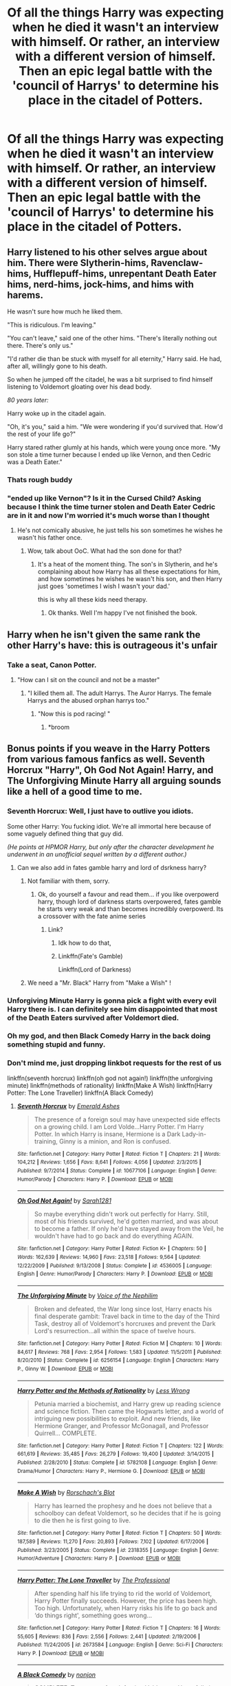 #+TITLE: Of all the things Harry was expecting when he died it wasn't an interview with himself. Or rather, an interview with a different version of himself. Then an epic legal battle with the 'council of Harrys' to determine his place in the citadel of Potters.

* Of all the things Harry was expecting when he died it wasn't an interview with himself. Or rather, an interview with a different version of himself. Then an epic legal battle with the 'council of Harrys' to determine his place in the citadel of Potters.
:PROPERTIES:
:Author: swayinit
:Score: 103
:DateUnix: 1592869514.0
:DateShort: 2020-Jun-23
:FlairText: Prompt
:END:

** Harry listened to his other selves argue about him. There were Slytherin-hims, Ravenclaw-hims, Hufflepuff-hims, unrepentant Death Eater hims, nerd-hims, jock-hims, and hims with harems.

He wasn't sure how much he liked them.

"This is ridiculous. I'm leaving."

"You can't leave," said one of the other hims. "There's literally nothing out there. There's only us."

"I'd rather die than be stuck with myself for all eternity," Harry said. He had, after all, willingly gone to his death.

So when he jumped off the citadel, he was a bit surprised to find himself listening to Voldemort gloating over his dead body.

/80 years later:/

Harry woke up in the citadel again.

"Oh, it's you," said a him. "We were wondering if you'd survived that. How'd the rest of your life go?"

Harry stared rather glumly at his hands, which were young once more. "My son stole a time turner because I ended up like Vernon, and then Cedric was a Death Eater."
:PROPERTIES:
:Author: kenneth1221
:Score: 77
:DateUnix: 1592879759.0
:DateShort: 2020-Jun-23
:END:

*** Thats rough buddy
:PROPERTIES:
:Author: Gotnulive
:Score: 27
:DateUnix: 1592897023.0
:DateShort: 2020-Jun-23
:END:


*** "ended up like Vernon"? Is it in the Cursed Child? Asking because I think the time turner stolen and Death Eater Cedric are in it and now I'm worried it's much worse than I thought
:PROPERTIES:
:Author: MoleOfWar
:Score: 5
:DateUnix: 1592915101.0
:DateShort: 2020-Jun-23
:END:

**** He's not comically abusive, he just tells his son sometimes he wishes he wasn't his father once.
:PROPERTIES:
:Author: kenneth1221
:Score: 9
:DateUnix: 1592915218.0
:DateShort: 2020-Jun-23
:END:

***** Wow, talk about OoC. What had the son done for that?
:PROPERTIES:
:Author: MoleOfWar
:Score: 8
:DateUnix: 1592918749.0
:DateShort: 2020-Jun-23
:END:

****** It's a heat of the moment thing. The son's in Slytherin, and he's complaining about how Harry has all these expectations for him, and how sometimes he wishes he wasn't his son, and then Harry just goes 'sometimes I wish I wasn't your dad.'

this is why all these kids need therapy.
:PROPERTIES:
:Author: kenneth1221
:Score: 6
:DateUnix: 1592918823.0
:DateShort: 2020-Jun-23
:END:

******* Ok thanks. Well I'm happy I've not finished the book.
:PROPERTIES:
:Author: MoleOfWar
:Score: 5
:DateUnix: 1592918925.0
:DateShort: 2020-Jun-23
:END:


** Harry when he isn't given the same rank the other Harry's have: this is outrageous it's unfair
:PROPERTIES:
:Author: TimeTurner394
:Score: 45
:DateUnix: 1592873515.0
:DateShort: 2020-Jun-23
:END:

*** Take a seat, Canon Potter.
:PROPERTIES:
:Author: WebCrusader_5
:Score: 44
:DateUnix: 1592875546.0
:DateShort: 2020-Jun-23
:END:

**** "How can I sit on the council and not be a master"
:PROPERTIES:
:Author: fuckwhotookmyname2
:Score: 35
:DateUnix: 1592881860.0
:DateShort: 2020-Jun-23
:END:

***** "I killed them all. The adult Harrys. The Auror Harrys. The female Harrys and the abused orphan harrys too."
:PROPERTIES:
:Author: Uncommonality
:Score: 12
:DateUnix: 1592936643.0
:DateShort: 2020-Jun-23
:END:

****** "Now this is pod racing! "
:PROPERTIES:
:Author: brassbirch
:Score: 2
:DateUnix: 1592959523.0
:DateShort: 2020-Jun-24
:END:

******* *broom
:PROPERTIES:
:Author: MoleOfWar
:Score: 1
:DateUnix: 1592997060.0
:DateShort: 2020-Jun-24
:END:


** Bonus points if you weave in the Harry Potters from various famous fanfics as well. Seventh Horcrux "Harry", Oh God Not Again! Harry, and The Unforgiving Minute Harry all arguing sounds like a hell of a good time to me.
:PROPERTIES:
:Author: bgottfried91
:Score: 37
:DateUnix: 1592873251.0
:DateShort: 2020-Jun-23
:END:

*** Seventh Horcrux: Well, I just have to outlive you idiots.

Some other Harry: You fucking idiot. We're all immortal here because of some vaguely defined thing that guy did.

/(He points at HPMOR Harry, but only after the character development he underwent in an unofficial sequel written by a different author.)/
:PROPERTIES:
:Author: kenneth1221
:Score: 42
:DateUnix: 1592873546.0
:DateShort: 2020-Jun-23
:END:

**** Can we also add in fates gamble harry and lord of dsrkness harry?
:PROPERTIES:
:Author: shadowyeager
:Score: 8
:DateUnix: 1592883563.0
:DateShort: 2020-Jun-23
:END:

***** Not familiar with them, sorry.
:PROPERTIES:
:Author: kenneth1221
:Score: 5
:DateUnix: 1592883699.0
:DateShort: 2020-Jun-23
:END:

****** Ok, do yourself a favour and read them... if you like overpowerd harry, though lord of darkness starts overpowered, fates gamble he starts very weak and than becomes incredibly overpowerd. Its a crossover with the fate anime series
:PROPERTIES:
:Author: shadowyeager
:Score: 6
:DateUnix: 1592883826.0
:DateShort: 2020-Jun-23
:END:

******* Link?
:PROPERTIES:
:Author: Green_Ghost18
:Score: 3
:DateUnix: 1592892026.0
:DateShort: 2020-Jun-23
:END:

******** Idk how to do that,
:PROPERTIES:
:Author: shadowyeager
:Score: 2
:DateUnix: 1592917273.0
:DateShort: 2020-Jun-23
:END:


******** Linkffn(Fate's Gamble)

Linkffn(Lord of Darkness)
:PROPERTIES:
:Author: Uncommonality
:Score: 2
:DateUnix: 1592936732.0
:DateShort: 2020-Jun-23
:END:


***** We need a "Mr. Black" Harry from "Make a Wish" !
:PROPERTIES:
:Author: MoleOfWar
:Score: 3
:DateUnix: 1592915172.0
:DateShort: 2020-Jun-23
:END:


*** Unforgiving Minute Harry is gonna pick a fight with every evil Harry there is. I can definitely see him disappointed that most of the Death Eaters survived after Voldemort died.
:PROPERTIES:
:Author: SubspaceEmbassy
:Score: 12
:DateUnix: 1592885890.0
:DateShort: 2020-Jun-23
:END:


*** Oh my god, and then Black Comedy Harry in the back doing something stupid and funny.
:PROPERTIES:
:Author: thecrazychatlady
:Score: 11
:DateUnix: 1592897605.0
:DateShort: 2020-Jun-23
:END:


*** Don't mind me, just dropping linkbot requests for the rest of us

linkffn(seventh horcrux) linkffn(oh god not again!) linkffn(the unforgiving minute) linkffn(methods of rationality) linkffn(Make A Wish) linkffn(Harry Potter: The Lone Traveller) linkffn(A Black Comedy)
:PROPERTIES:
:Author: nolacola
:Score: 4
:DateUnix: 1592916327.0
:DateShort: 2020-Jun-23
:END:

**** [[https://www.fanfiction.net/s/10677106/1/][*/Seventh Horcrux/*]] by [[https://www.fanfiction.net/u/4112736/Emerald-Ashes][/Emerald Ashes/]]

#+begin_quote
  The presence of a foreign soul may have unexpected side effects on a growing child. I am Lord Volde...Harry Potter. I'm Harry Potter. In which Harry is insane, Hermione is a Dark Lady-in-training, Ginny is a minion, and Ron is confused.
#+end_quote

^{/Site/:} ^{fanfiction.net} ^{*|*} ^{/Category/:} ^{Harry} ^{Potter} ^{*|*} ^{/Rated/:} ^{Fiction} ^{T} ^{*|*} ^{/Chapters/:} ^{21} ^{*|*} ^{/Words/:} ^{104,212} ^{*|*} ^{/Reviews/:} ^{1,656} ^{*|*} ^{/Favs/:} ^{8,641} ^{*|*} ^{/Follows/:} ^{4,056} ^{*|*} ^{/Updated/:} ^{2/3/2015} ^{*|*} ^{/Published/:} ^{9/7/2014} ^{*|*} ^{/Status/:} ^{Complete} ^{*|*} ^{/id/:} ^{10677106} ^{*|*} ^{/Language/:} ^{English} ^{*|*} ^{/Genre/:} ^{Humor/Parody} ^{*|*} ^{/Characters/:} ^{Harry} ^{P.} ^{*|*} ^{/Download/:} ^{[[http://www.ff2ebook.com/old/ffn-bot/index.php?id=10677106&source=ff&filetype=epub][EPUB]]} ^{or} ^{[[http://www.ff2ebook.com/old/ffn-bot/index.php?id=10677106&source=ff&filetype=mobi][MOBI]]}

--------------

[[https://www.fanfiction.net/s/4536005/1/][*/Oh God Not Again!/*]] by [[https://www.fanfiction.net/u/674180/Sarah1281][/Sarah1281/]]

#+begin_quote
  So maybe everything didn't work out perfectly for Harry. Still, most of his friends survived, he'd gotten married, and was about to become a father. If only he'd have stayed away from the Veil, he wouldn't have had to go back and do everything AGAIN.
#+end_quote

^{/Site/:} ^{fanfiction.net} ^{*|*} ^{/Category/:} ^{Harry} ^{Potter} ^{*|*} ^{/Rated/:} ^{Fiction} ^{K+} ^{*|*} ^{/Chapters/:} ^{50} ^{*|*} ^{/Words/:} ^{162,639} ^{*|*} ^{/Reviews/:} ^{14,960} ^{*|*} ^{/Favs/:} ^{23,518} ^{*|*} ^{/Follows/:} ^{9,564} ^{*|*} ^{/Updated/:} ^{12/22/2009} ^{*|*} ^{/Published/:} ^{9/13/2008} ^{*|*} ^{/Status/:} ^{Complete} ^{*|*} ^{/id/:} ^{4536005} ^{*|*} ^{/Language/:} ^{English} ^{*|*} ^{/Genre/:} ^{Humor/Parody} ^{*|*} ^{/Characters/:} ^{Harry} ^{P.} ^{*|*} ^{/Download/:} ^{[[http://www.ff2ebook.com/old/ffn-bot/index.php?id=4536005&source=ff&filetype=epub][EPUB]]} ^{or} ^{[[http://www.ff2ebook.com/old/ffn-bot/index.php?id=4536005&source=ff&filetype=mobi][MOBI]]}

--------------

[[https://www.fanfiction.net/s/6256154/1/][*/The Unforgiving Minute/*]] by [[https://www.fanfiction.net/u/1508866/Voice-of-the-Nephilim][/Voice of the Nephilim/]]

#+begin_quote
  Broken and defeated, the War long since lost, Harry enacts his final desperate gambit: Travel back in time to the day of the Third Task, destroy all of Voldemort's horcruxes and prevent the Dark Lord's resurrection...all within the space of twelve hours.
#+end_quote

^{/Site/:} ^{fanfiction.net} ^{*|*} ^{/Category/:} ^{Harry} ^{Potter} ^{*|*} ^{/Rated/:} ^{Fiction} ^{M} ^{*|*} ^{/Chapters/:} ^{10} ^{*|*} ^{/Words/:} ^{84,617} ^{*|*} ^{/Reviews/:} ^{768} ^{*|*} ^{/Favs/:} ^{2,954} ^{*|*} ^{/Follows/:} ^{1,583} ^{*|*} ^{/Updated/:} ^{11/5/2011} ^{*|*} ^{/Published/:} ^{8/20/2010} ^{*|*} ^{/Status/:} ^{Complete} ^{*|*} ^{/id/:} ^{6256154} ^{*|*} ^{/Language/:} ^{English} ^{*|*} ^{/Characters/:} ^{Harry} ^{P.,} ^{Ginny} ^{W.} ^{*|*} ^{/Download/:} ^{[[http://www.ff2ebook.com/old/ffn-bot/index.php?id=6256154&source=ff&filetype=epub][EPUB]]} ^{or} ^{[[http://www.ff2ebook.com/old/ffn-bot/index.php?id=6256154&source=ff&filetype=mobi][MOBI]]}

--------------

[[https://www.fanfiction.net/s/5782108/1/][*/Harry Potter and the Methods of Rationality/*]] by [[https://www.fanfiction.net/u/2269863/Less-Wrong][/Less Wrong/]]

#+begin_quote
  Petunia married a biochemist, and Harry grew up reading science and science fiction. Then came the Hogwarts letter, and a world of intriguing new possibilities to exploit. And new friends, like Hermione Granger, and Professor McGonagall, and Professor Quirrell... COMPLETE.
#+end_quote

^{/Site/:} ^{fanfiction.net} ^{*|*} ^{/Category/:} ^{Harry} ^{Potter} ^{*|*} ^{/Rated/:} ^{Fiction} ^{T} ^{*|*} ^{/Chapters/:} ^{122} ^{*|*} ^{/Words/:} ^{661,619} ^{*|*} ^{/Reviews/:} ^{35,485} ^{*|*} ^{/Favs/:} ^{26,279} ^{*|*} ^{/Follows/:} ^{19,400} ^{*|*} ^{/Updated/:} ^{3/14/2015} ^{*|*} ^{/Published/:} ^{2/28/2010} ^{*|*} ^{/Status/:} ^{Complete} ^{*|*} ^{/id/:} ^{5782108} ^{*|*} ^{/Language/:} ^{English} ^{*|*} ^{/Genre/:} ^{Drama/Humor} ^{*|*} ^{/Characters/:} ^{Harry} ^{P.,} ^{Hermione} ^{G.} ^{*|*} ^{/Download/:} ^{[[http://www.ff2ebook.com/old/ffn-bot/index.php?id=5782108&source=ff&filetype=epub][EPUB]]} ^{or} ^{[[http://www.ff2ebook.com/old/ffn-bot/index.php?id=5782108&source=ff&filetype=mobi][MOBI]]}

--------------

[[https://www.fanfiction.net/s/2318355/1/][*/Make A Wish/*]] by [[https://www.fanfiction.net/u/686093/Rorschach-s-Blot][/Rorschach's Blot/]]

#+begin_quote
  Harry has learned the prophesy and he does not believe that a schoolboy can defeat Voldemort, so he decides that if he is going to die then he is first going to live.
#+end_quote

^{/Site/:} ^{fanfiction.net} ^{*|*} ^{/Category/:} ^{Harry} ^{Potter} ^{*|*} ^{/Rated/:} ^{Fiction} ^{T} ^{*|*} ^{/Chapters/:} ^{50} ^{*|*} ^{/Words/:} ^{187,589} ^{*|*} ^{/Reviews/:} ^{11,270} ^{*|*} ^{/Favs/:} ^{20,893} ^{*|*} ^{/Follows/:} ^{7,102} ^{*|*} ^{/Updated/:} ^{6/17/2006} ^{*|*} ^{/Published/:} ^{3/23/2005} ^{*|*} ^{/Status/:} ^{Complete} ^{*|*} ^{/id/:} ^{2318355} ^{*|*} ^{/Language/:} ^{English} ^{*|*} ^{/Genre/:} ^{Humor/Adventure} ^{*|*} ^{/Characters/:} ^{Harry} ^{P.} ^{*|*} ^{/Download/:} ^{[[http://www.ff2ebook.com/old/ffn-bot/index.php?id=2318355&source=ff&filetype=epub][EPUB]]} ^{or} ^{[[http://www.ff2ebook.com/old/ffn-bot/index.php?id=2318355&source=ff&filetype=mobi][MOBI]]}

--------------

[[https://www.fanfiction.net/s/2673584/1/][*/Harry Potter: The Lone Traveller/*]] by [[https://www.fanfiction.net/u/933691/The-Professional][/The Professional/]]

#+begin_quote
  After spending half his life trying to rid the world of Voldemort, Harry Potter finally succeeds. However, the price has been high. Too high. Unfortunately, when Harry risks his life to go back and ‘do things right', something goes wrong...
#+end_quote

^{/Site/:} ^{fanfiction.net} ^{*|*} ^{/Category/:} ^{Harry} ^{Potter} ^{*|*} ^{/Rated/:} ^{Fiction} ^{T} ^{*|*} ^{/Chapters/:} ^{16} ^{*|*} ^{/Words/:} ^{55,605} ^{*|*} ^{/Reviews/:} ^{836} ^{*|*} ^{/Favs/:} ^{2,556} ^{*|*} ^{/Follows/:} ^{2,441} ^{*|*} ^{/Updated/:} ^{2/19/2006} ^{*|*} ^{/Published/:} ^{11/24/2005} ^{*|*} ^{/id/:} ^{2673584} ^{*|*} ^{/Language/:} ^{English} ^{*|*} ^{/Genre/:} ^{Sci-Fi} ^{*|*} ^{/Characters/:} ^{Harry} ^{P.} ^{*|*} ^{/Download/:} ^{[[http://www.ff2ebook.com/old/ffn-bot/index.php?id=2673584&source=ff&filetype=epub][EPUB]]} ^{or} ^{[[http://www.ff2ebook.com/old/ffn-bot/index.php?id=2673584&source=ff&filetype=mobi][MOBI]]}

--------------

[[https://www.fanfiction.net/s/3401052/1/][*/A Black Comedy/*]] by [[https://www.fanfiction.net/u/649528/nonjon][/nonjon/]]

#+begin_quote
  COMPLETE. Two years after defeating Voldemort, Harry falls into an alternate dimension with his godfather. Together, they embark on a new life filled with drunken debauchery, thievery, and generally antagonizing all their old family, friends, and enemies.
#+end_quote

^{/Site/:} ^{fanfiction.net} ^{*|*} ^{/Category/:} ^{Harry} ^{Potter} ^{*|*} ^{/Rated/:} ^{Fiction} ^{M} ^{*|*} ^{/Chapters/:} ^{31} ^{*|*} ^{/Words/:} ^{246,320} ^{*|*} ^{/Reviews/:} ^{6,341} ^{*|*} ^{/Favs/:} ^{16,940} ^{*|*} ^{/Follows/:} ^{5,899} ^{*|*} ^{/Updated/:} ^{4/7/2008} ^{*|*} ^{/Published/:} ^{2/18/2007} ^{*|*} ^{/Status/:} ^{Complete} ^{*|*} ^{/id/:} ^{3401052} ^{*|*} ^{/Language/:} ^{English} ^{*|*} ^{/Download/:} ^{[[http://www.ff2ebook.com/old/ffn-bot/index.php?id=3401052&source=ff&filetype=epub][EPUB]]} ^{or} ^{[[http://www.ff2ebook.com/old/ffn-bot/index.php?id=3401052&source=ff&filetype=mobi][MOBI]]}

--------------

*FanfictionBot*^{2.0.0-beta} | [[https://github.com/tusing/reddit-ffn-bot/wiki/Usage][Usage]]
:PROPERTIES:
:Author: FanfictionBot
:Score: 2
:DateUnix: 1592916378.0
:DateShort: 2020-Jun-23
:END:


*** Link?
:PROPERTIES:
:Author: Green_Ghost18
:Score: 2
:DateUnix: 1592892086.0
:DateShort: 2020-Jun-23
:END:


*** Let's not forget Izar Harrison, the genius unspeakable forced to be a Death Eater and then annoying Voldemort to the point of insanity by changing the Dark Mark into a naked woman tattoo only barely covered by some cloth or paper

[[https://m.fanfiction.net/s/5402147/1/Death-of-Today]]

And Empathy Harry Potter, AKA Custos (Guardian) who kills his victims (killers and r*pists) with muggle weapons and uses his Empath ability not only to find them, but also to force them to smile happily in their death.

[[https://m.fanfiction.net/s/6996054/1/Dreams-and-Darkness-Collide]]

Let's not forget all the unique, amazing Harry Potters that never seem to get enough attention.

Let's link /all/ of the best ones.
:PROPERTIES:
:Author: Tokimi-
:Score: 2
:DateUnix: 1592919462.0
:DateShort: 2020-Jun-23
:END:


** It's a citadel of Nicks. Nicholas Flamel can travel through dimensions, but his genius waves stand out so he needs special... Harry waves to cancel them out for camouflage.

Nick and Harry adventures, forever and ever, 100 years Nick and Harry
:PROPERTIES:
:Author: chlorinecrownt
:Score: 17
:DateUnix: 1592883045.0
:DateShort: 2020-Jun-23
:END:

*** I mean, if we want go the flanderized characterization route, we can go with bashed Mo-Ron instead of Harry. It's perfect, it writes itself.
:PROPERTIES:
:Author: kenneth1221
:Score: 7
:DateUnix: 1592883782.0
:DateShort: 2020-Jun-23
:END:


** HP and the keystone council has this concept, 5 different versions of Harry Potter working together and communicating with each other, I haven't read it yet so I don't know how good it is linkffn(12979337)

[[https://www.fanfiction.net/s/12979337/1/Harry-Potter-et-al-and-the-Keystone-Council]]
:PROPERTIES:
:Author: suomynonA_
:Score: 4
:DateUnix: 1592931363.0
:DateShort: 2020-Jun-23
:END:

*** [[https://www.fanfiction.net/s/12979337/1/][*/Harry Potter, et al, and the Keystone Council/*]] by [[https://www.fanfiction.net/u/10654210/OlegGunnarsson][/OlegGunnarsson/]]

#+begin_quote
  All his life, Harry Potter had heard voices inside his head. He never expected to learn that the voices were his own. Five different Harry Potters, from five different worlds, must work together to survive life, school, and the second war.
#+end_quote

^{/Site/:} ^{fanfiction.net} ^{*|*} ^{/Category/:} ^{Harry} ^{Potter} ^{*|*} ^{/Rated/:} ^{Fiction} ^{T} ^{*|*} ^{/Chapters/:} ^{55} ^{*|*} ^{/Words/:} ^{201,538} ^{*|*} ^{/Reviews/:} ^{755} ^{*|*} ^{/Favs/:} ^{1,146} ^{*|*} ^{/Follows/:} ^{1,575} ^{*|*} ^{/Updated/:} ^{5/7} ^{*|*} ^{/Published/:} ^{6/23/2018} ^{*|*} ^{/id/:} ^{12979337} ^{*|*} ^{/Language/:} ^{English} ^{*|*} ^{/Genre/:} ^{Humor/Adventure} ^{*|*} ^{/Characters/:} ^{Harry} ^{P.} ^{*|*} ^{/Download/:} ^{[[http://www.ff2ebook.com/old/ffn-bot/index.php?id=12979337&source=ff&filetype=epub][EPUB]]} ^{or} ^{[[http://www.ff2ebook.com/old/ffn-bot/index.php?id=12979337&source=ff&filetype=mobi][MOBI]]}

--------------

*FanfictionBot*^{2.0.0-beta} | [[https://github.com/tusing/reddit-ffn-bot/wiki/Usage][Usage]]
:PROPERTIES:
:Author: FanfictionBot
:Score: 2
:DateUnix: 1592931374.0
:DateShort: 2020-Jun-23
:END:


** And when 10,000 Potters amass and each lives there for at least 100 years, all of them merge into one Supreme Potter, a 10,000 Souls' worth into a single Soul, with all their most valued traits mixed together.

...And Supreme Potter overtakes the Universe
:PROPERTIES:
:Author: Tokimi-
:Score: 3
:DateUnix: 1592918562.0
:DateShort: 2020-Jun-23
:END:


** Yes
:PROPERTIES:
:Author: The-Apprentice-Autho
:Score: 4
:DateUnix: 1592872601.0
:DateShort: 2020-Jun-23
:END:


** I've got a small oneshot that alludes to what you are talking about, but its mostly just pointless bickering rather than an epic legal battle

linkffn( 13608213)
:PROPERTIES:
:Author: Kingsonne
:Score: 1
:DateUnix: 1592927975.0
:DateShort: 2020-Jun-23
:END:

*** [[https://www.fanfiction.net/s/13608213/1/][*/A Head Full of Harrys/*]] by [[https://www.fanfiction.net/u/7909712/Kingsonne][/Kingsonne/]]

#+begin_quote
  When Harry Potter was hit by the killing curse in the Forbidden Forest, he found himself in a bright room, with a familiar face to explain things to him. That person was very much not Albus Dumbledore. Small crack-fic one shot.
#+end_quote

^{/Site/:} ^{fanfiction.net} ^{*|*} ^{/Category/:} ^{Harry} ^{Potter} ^{*|*} ^{/Rated/:} ^{Fiction} ^{K+} ^{*|*} ^{/Words/:} ^{1,965} ^{*|*} ^{/Reviews/:} ^{3} ^{*|*} ^{/Favs/:} ^{8} ^{*|*} ^{/Follows/:} ^{4} ^{*|*} ^{/Published/:} ^{6/6} ^{*|*} ^{/id/:} ^{13608213} ^{*|*} ^{/Language/:} ^{English} ^{*|*} ^{/Genre/:} ^{Humor} ^{*|*} ^{/Characters/:} ^{Harry} ^{P.} ^{*|*} ^{/Download/:} ^{[[http://www.ff2ebook.com/old/ffn-bot/index.php?id=13608213&source=ff&filetype=epub][EPUB]]} ^{or} ^{[[http://www.ff2ebook.com/old/ffn-bot/index.php?id=13608213&source=ff&filetype=mobi][MOBI]]}

--------------

*FanfictionBot*^{2.0.0-beta} | [[https://github.com/tusing/reddit-ffn-bot/wiki/Usage][Usage]]
:PROPERTIES:
:Author: FanfictionBot
:Score: 2
:DateUnix: 1592927994.0
:DateShort: 2020-Jun-23
:END:
